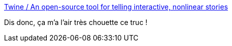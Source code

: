 :jbake-type: post
:jbake-status: published
:jbake-title: Twine / An open-source tool for telling interactive, nonlinear stories
:jbake-tags: littérature,software,freeware,open-source,windows,macosx,linux,écriture,_mois_févr.,_année_2019
:jbake-date: 2019-02-06
:jbake-depth: ../
:jbake-uri: shaarli/1549447648000.adoc
:jbake-source: https://nicolas-delsaux.hd.free.fr/Shaarli?searchterm=https%3A%2F%2Ftwinery.org%2F&searchtags=litt%C3%A9rature+software+freeware+open-source+windows+macosx+linux+%C3%A9criture+_mois_f%C3%A9vr.+_ann%C3%A9e_2019
:jbake-style: shaarli

https://twinery.org/[Twine / An open-source tool for telling interactive, nonlinear stories]

Dis donc, ça m'a l'air très chouette ce truc !
